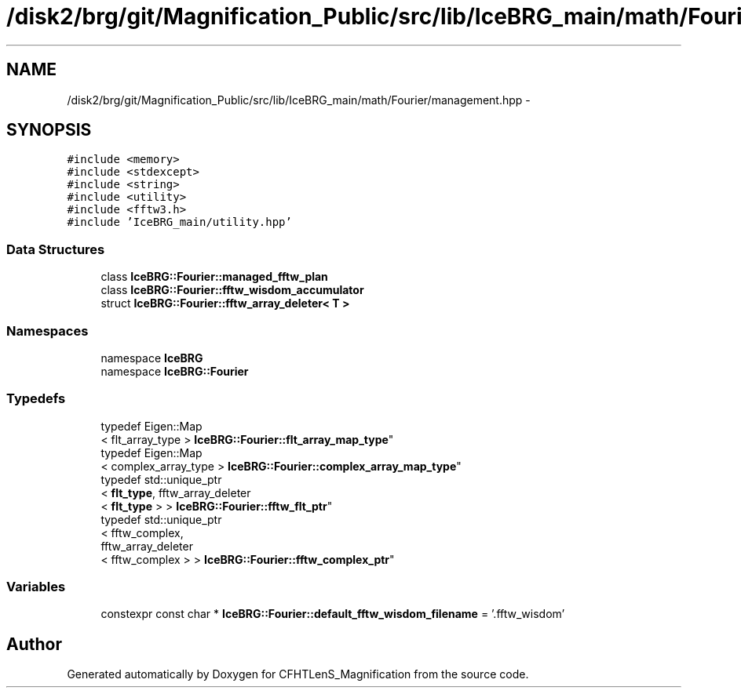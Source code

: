 .TH "/disk2/brg/git/Magnification_Public/src/lib/IceBRG_main/math/Fourier/management.hpp" 3 "Tue Jul 7 2015" "Version 0.9.0" "CFHTLenS_Magnification" \" -*- nroff -*-
.ad l
.nh
.SH NAME
/disk2/brg/git/Magnification_Public/src/lib/IceBRG_main/math/Fourier/management.hpp \- 
.SH SYNOPSIS
.br
.PP
\fC#include <memory>\fP
.br
\fC#include <stdexcept>\fP
.br
\fC#include <string>\fP
.br
\fC#include <utility>\fP
.br
\fC#include <fftw3\&.h>\fP
.br
\fC#include 'IceBRG_main/utility\&.hpp'\fP
.br

.SS "Data Structures"

.in +1c
.ti -1c
.RI "class \fBIceBRG::Fourier::managed_fftw_plan\fP"
.br
.ti -1c
.RI "class \fBIceBRG::Fourier::fftw_wisdom_accumulator\fP"
.br
.ti -1c
.RI "struct \fBIceBRG::Fourier::fftw_array_deleter< T >\fP"
.br
.in -1c
.SS "Namespaces"

.in +1c
.ti -1c
.RI "namespace \fBIceBRG\fP"
.br
.ti -1c
.RI "namespace \fBIceBRG::Fourier\fP"
.br
.in -1c
.SS "Typedefs"

.in +1c
.ti -1c
.RI "typedef Eigen::Map
.br
< flt_array_type > \fBIceBRG::Fourier::flt_array_map_type\fP"
.br
.ti -1c
.RI "typedef Eigen::Map
.br
< complex_array_type > \fBIceBRG::Fourier::complex_array_map_type\fP"
.br
.ti -1c
.RI "typedef std::unique_ptr
.br
< \fBflt_type\fP, fftw_array_deleter
.br
< \fBflt_type\fP > > \fBIceBRG::Fourier::fftw_flt_ptr\fP"
.br
.ti -1c
.RI "typedef std::unique_ptr
.br
< fftw_complex, 
.br
fftw_array_deleter
.br
< fftw_complex > > \fBIceBRG::Fourier::fftw_complex_ptr\fP"
.br
.in -1c
.SS "Variables"

.in +1c
.ti -1c
.RI "constexpr const char * \fBIceBRG::Fourier::default_fftw_wisdom_filename\fP = '\&.fftw_wisdom'"
.br
.in -1c
.SH "Author"
.PP 
Generated automatically by Doxygen for CFHTLenS_Magnification from the source code\&.
